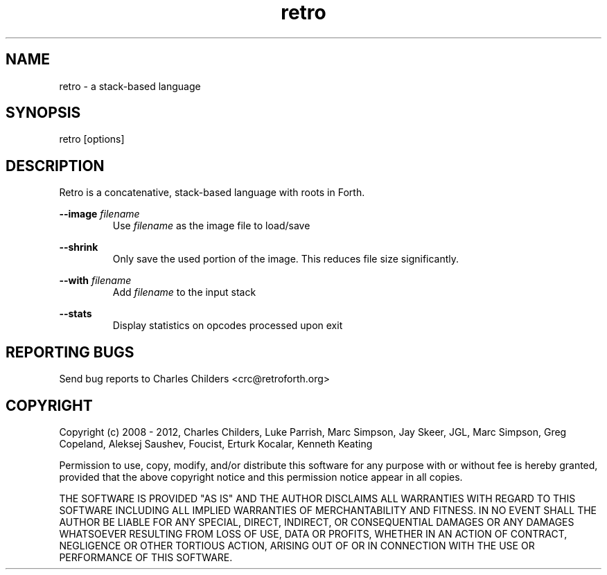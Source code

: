 .TH retro 1 "January 2012" "" "Retro Language"

.SH NAME
.P
retro - a stack-based language

.SH SYNOPSIS
.P
retro [options]

.SH DESCRIPTION
.P
Retro is a concatenative, stack-based language with roots in Forth.

.P
.B
--image
.I
filename
.RS
Use
.I
filename
as the image file to load/save
.RE

.P
.B
--shrink
.RS
Only save the used portion of the image. This reduces file size significantly.
.RE

.P
.B
--with
.I
filename
.RS
Add
.I
filename
to the input stack
.RE

.P
.B
--stats
.RS
Display statistics on opcodes processed upon exit
.RE

.SH REPORTING BUGS
.P
Send bug reports to Charles Childers <crc@retroforth.org>

.SH COPYRIGHT
.P
Copyright (c) 2008 - 2012,
Charles Childers, Luke Parrish, Marc Simpson, Jay Skeer,
JGL, Marc Simpson, Greg Copeland, Aleksej Saushev,
Foucist, Erturk Kocalar, Kenneth Keating

.P
Permission to use, copy, modify, and/or distribute this software for
any purpose with or without fee is hereby granted, provided that the
above copyright notice and this permission notice appear in all
copies.

.P
THE SOFTWARE IS PROVIDED "AS IS" AND THE AUTHOR DISCLAIMS ALL
WARRANTIES WITH REGARD TO THIS SOFTWARE INCLUDING ALL IMPLIED
WARRANTIES OF MERCHANTABILITY AND FITNESS. IN NO EVENT SHALL THE
AUTHOR BE LIABLE FOR ANY SPECIAL, DIRECT, INDIRECT, OR CONSEQUENTIAL
DAMAGES OR ANY DAMAGES WHATSOEVER RESULTING FROM LOSS OF USE, DATA OR
PROFITS, WHETHER IN AN ACTION OF CONTRACT, NEGLIGENCE OR OTHER
TORTIOUS ACTION, ARISING OUT OF OR IN CONNECTION WITH THE USE OR
PERFORMANCE OF THIS SOFTWARE.
